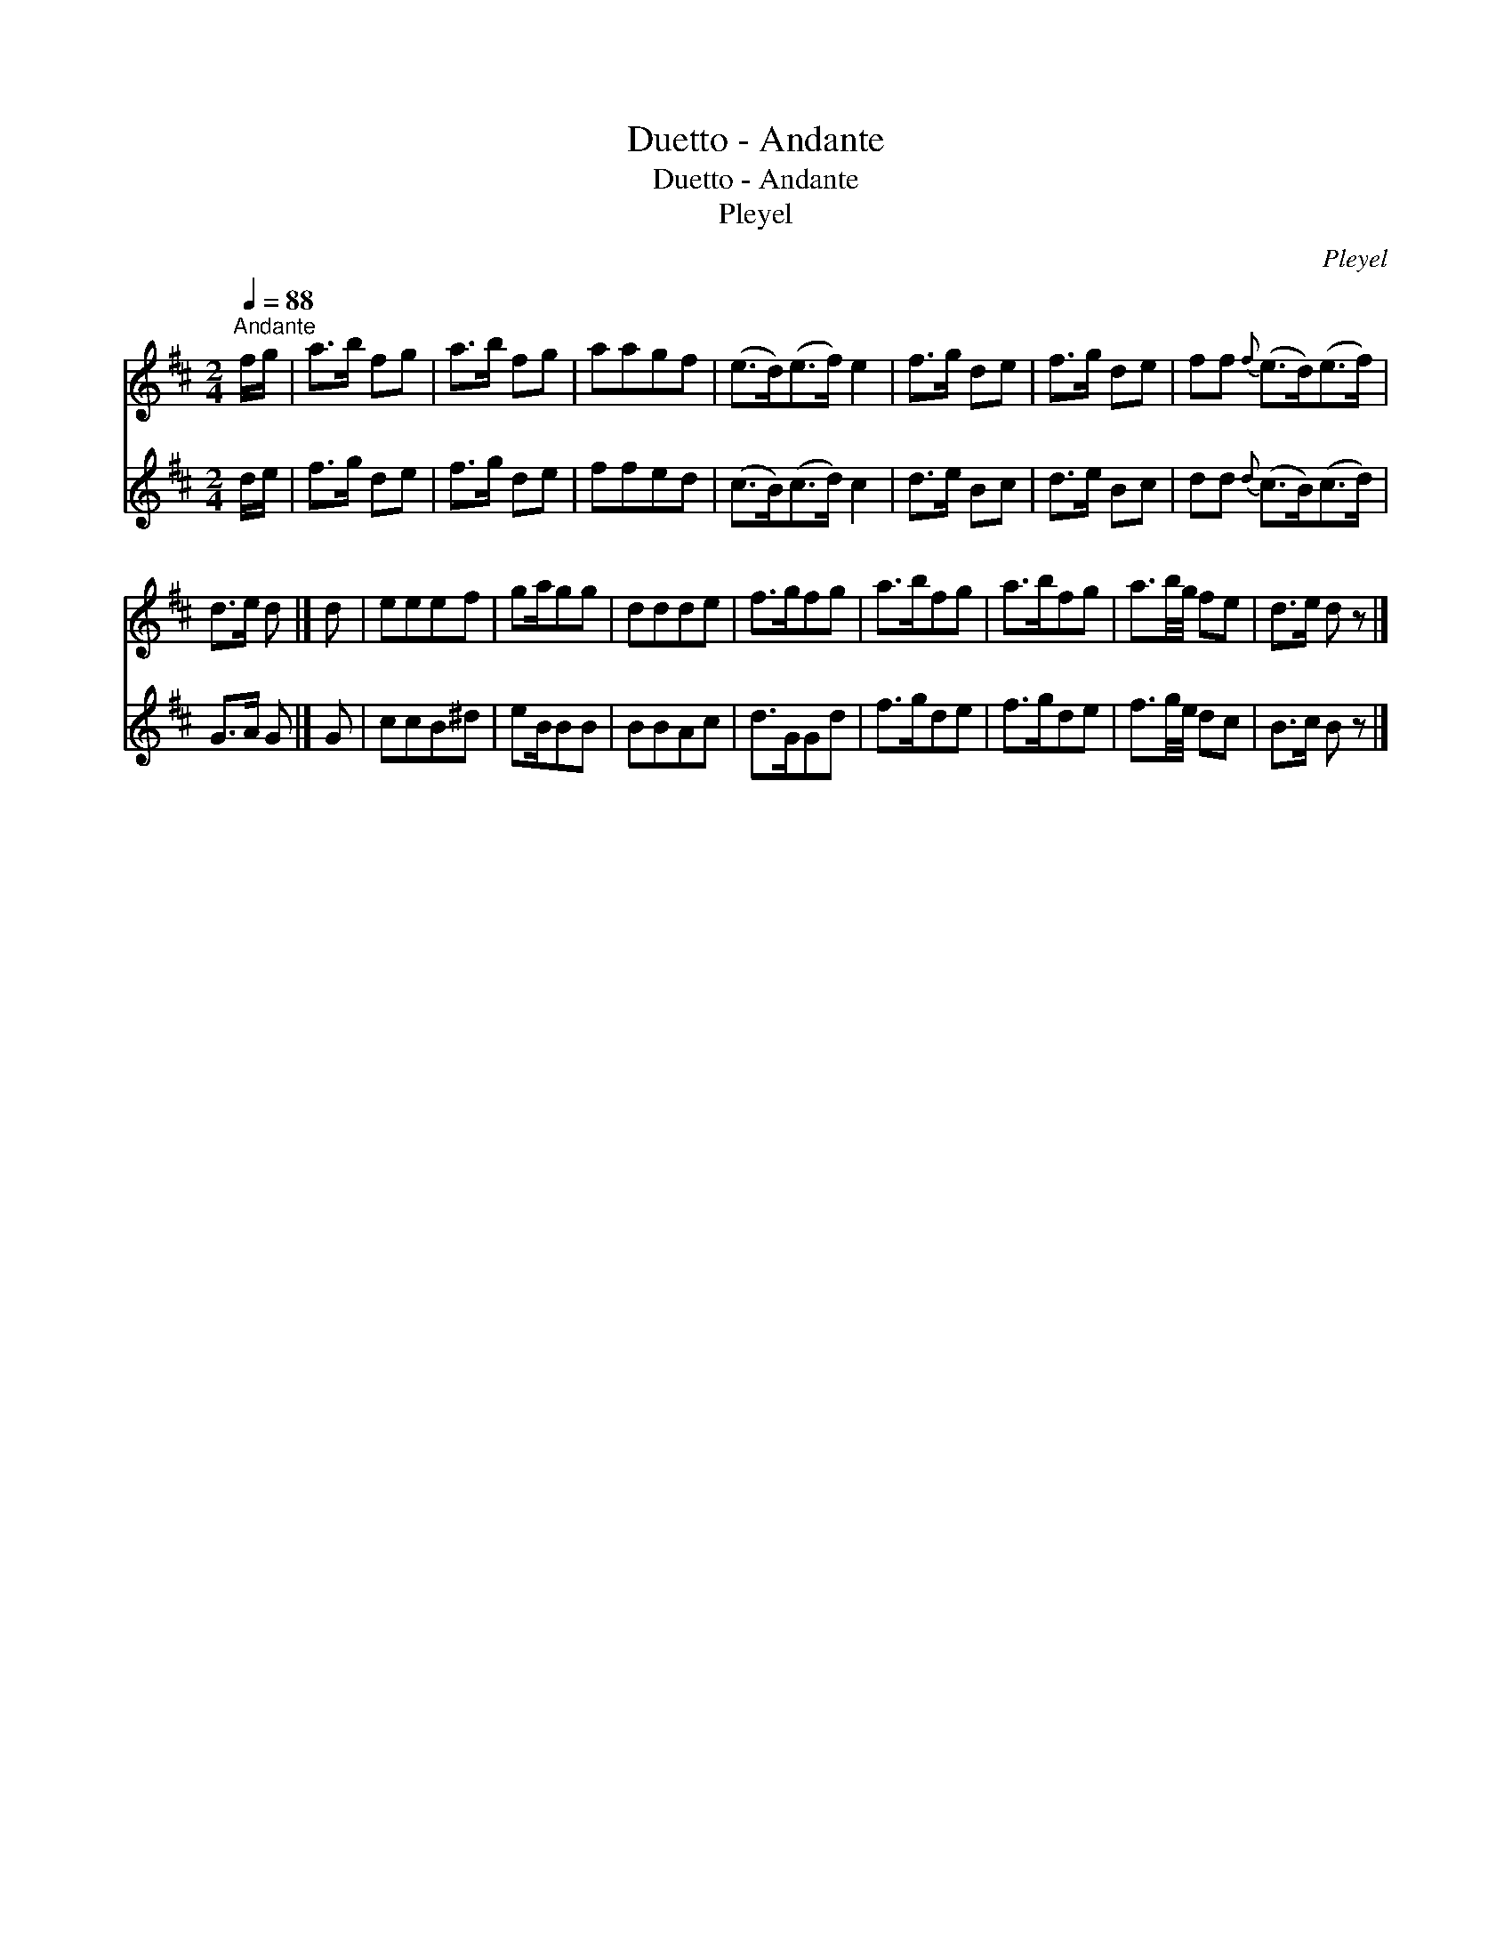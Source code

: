 X:1
T:Duetto - Andante
T:Duetto - Andante
T:Pleyel
C:Pleyel
%%score 1 2
L:1/8
Q:1/4=88
M:2/4
K:D
V:1 treble 
V:2 treble 
V:1
"^Andante" f/g/ | a>b fg | a>b fg | aagf | (e>d)(e>f) e2 | f>g de | f>g de | ff{f} (e>d)(e>f) | %8
 d>e d |] d | eeef | ga/gg | ddde | f>gfg | a>bfg | a>bfg | a3/2b/4g/4 fe | d>e d z |] %18
V:2
 d/e/ | f>g de | f>g de | ffed | (c>B)(c>d) c2 | d>e Bc | d>e Bc | dd{d} (c>B)(c>d) | G>A G |] G | %10
 ccB^d | eB/BB | BBAc | d>GGd | f>gde | f>gde | f3/2g/4e/4 dc | B>c B z |] %18

